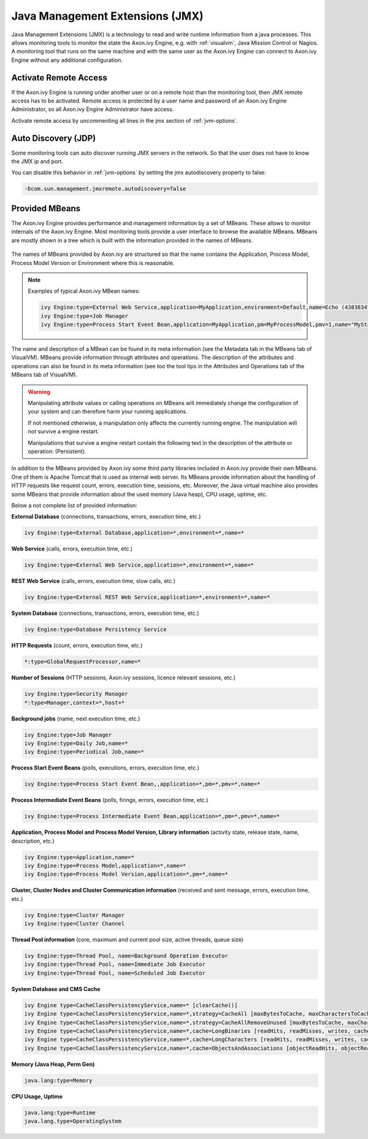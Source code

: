 .. _jmx:

Java Management Extensions (JMX)
================================

Java Management Extensions (JMX) is a technology to read and write runtime
information from a java processes. This allows monitoring tools to monitor the
state the Axon.ivy Engine, e.g. with :ref:`visualvm`, Java Mission Control or
Nagios. A monitoring tool that runs on the same machine and with the same user
as the Axon.ivy Engine can connect to Axon.ivy Engine without any additional
configuration.


Activate Remote Access
----------------------

If the Axon.ivy Engine is running under another user or on a remote host than
the monitoring tool, then JMX remote access has to be activated. Remote access
is protected by a user name and password of an Axon.ivy Engine Administrator, so
all Axon.ivy Engine Administrator have access.

Activate remote access by uncommenting all lines in the jmx section of :ref:`jvm-options`.


Auto Discovery (JDP)
--------------------

Some monitoring tools can auto discover running JMX servers in the network. So
that the user does not have to know the JMX ip and port.

You can disable this behavior in :ref:`jvm-options`
by setting the jmx autodiscovery property to false:

.. code-block:: properties

    -Dcom.sun.management.jmxremote.autodiscovery=false


Provided MBeans
---------------

The Axon.ivy Engine provides performance and management information by a set of
MBeans. These allows to monitor internals of the Axon.ivy Engine. Most
monitoring tools provide a user interface to browse the available MBeans. MBeans
are mostly shown in a tree which is built with the information provided in the
names of MBeans. 

.. figure:: /_images/visualvm/visualvm-mbeans.png

The names of MBeans provided by Axon.ivy are structured so that the name
contains the Application, Process Model, Process Model Version or Environment
where this is reasonable. 

.. note::
    Examples of typical Axon.ivy MBean names: 

    .. code-block:: properties

        ivy Engine:type=External Web Service,application=MyApplication,environment=Default,name=Echo (43838347ABCD)
        ivy Engine:type=Job Manager
        ivy Engine:type=Process Start Event Bean,application=MyApplication,pm=MyProcessModel,pmv=1,name="MyStartEventBean (3485471349/start.ivp)"

The name and description of a MBean can be found in its meta information (see
the Metadata tab in the MBeans tab of VisualVM). MBeans provide information
through attributes and operations. The description of the attributes and
operations can also be found in its meta information (see too the tool tips in
the Attributes and Operations tab of the MBeans tab of VisualVM).

.. warning::
    Manipulating attribute values or calling operations on MBeans will
    immediately change the configuration of your system and can therefore harm
    your running applications.

    If not mentioned otherwise, a manipulation only affects the currently
    running engine. The manipulation will not survive a engine restart.
    
    Manipulations that survive a engine restart contain the following text in
    the description of the attribute or operation: (Persistent).

In addition to the MBeans provided by Axon.ivy some third party libraries
included in Axon.ivy provide their own MBeans. One of them is Apache Tomcat that
is used as internal web server. Its MBeans provide information about the
handling of HTTP requests like request count, errors, execution time, sessions,
etc. Moreover, the Java virtual machine also provides some MBeans that provide
information about the used memory (Java heap), CPU usage, uptime, etc.

Below a not complete list of provided information:

**External Database** (connections, transactions, errors, execution time, etc.)

.. code-block:: properties
        
    ivy Engine:type=External Database,application=*,environment=*,name=*

**Web Service** (calls, errors, execution time, etc.)

.. code-block:: properties
        
    ivy Engine:type=External Web Service,application=*,environment=*,name=*

**REST Web Service** (calls, errors, execution time, slow calls, etc.)

.. code-block:: properties
        
    ivy Engine:type=External REST Web Service,application=*,environment=*,name=*

**System Database** (connections, transactions, errors, execution time, etc.)

.. code-block:: properties
        
    ivy Engine:type=Database Persistency Service

**HTTP Requests** (count, errors, execution time, etc.)

.. code-block:: properties

    *:type=GlobalRequestProcessor,name=*

**Number of Sessions** (HTTP sessions, Axon.ivy sessions, licence relevant sessions, etc.)

.. code-block:: properties

    ivy Engine:type=Security Manager
    *:type=Manager,context=*,host=*

**Background jobs** (name, next execution time, etc.)

.. code-block:: properties
   
    ivy Engine:type=Job Manager
    ivy Engine:type=Daily Job,name=*
    ivy Engine:type=Periodical Job,name=*

**Process Start Event Beans** (polls, executions, errors, execution time, etc.)

.. code-block:: properties
   
    ivy Engine:type=Process Start Event Bean,,application=*,pm=*,pmv=*,name=*

**Process Intermediate Event Beans** (polls, firings, errors, execution time, etc.)

.. code-block:: properties

    ivy Engine:type=Process Intermediate Event Bean,application=*,pm=*,pmv=*,name=*

**Application, Process Model and Process Model Version, Library information** (activity state, release state, name, description, etc.)

.. code-block:: properties

    ivy Engine:type=Application,name=*
    ivy Engine:type=Process Model,application=*,name=*
    ivy Engine:type=Process Model Version,application=*,pm=*,name=*

**Cluster, Cluster Nodes and Cluster Communication information** (received and sent message, errors, execution time, etc.)

.. code-block:: properties

    ivy Engine:type=Cluster Manager
    ivy Engine:type=Cluster Channel

**Thread Pool information** (core, maximum and current pool size, active threads, queue size)

.. code-block:: properties

    ivy Engine:type=Thread Pool, name=Background Operation Executor
    ivy Engine:type=Thread Pool, name=Immediate Job Executor
    ivy Engine:type=Thread Pool, name=Scheduled Job Executor

**System Database and CMS Cache**

.. code-block:: properties

    ivy Engine type=CacheClassPersistencyService,name=* [clearCache()]
    ivy Engine type=CacheClassPersistencyService,name=*,strategy=CacheAll [maxBytesToCache, maxCharactersToCache]
    ivy Engine type=CacheClassPersistencyService,name=*,strategy=CacheAllRemoveUnused [maxBytesToCache, maxCharactersToCache, countLimit, usageLimit]
    ivy Engine type=CacheClassPersistencyService,name=*,cache=LongBinaries [readHits, readMisses, writes, cachedLongValues, clearCache()]
    ivy Engine type=CacheClassPersistencyService,name=*,cache=LongCharacters [readHits, readMisses, writes, cachedLongValues, clearCache()]
    ivy Engine type=CacheClassPersistencyService,name=*,cache=ObjectsAndAssociations [objectReadHits, objectReadMisses, objectWrites, cachedObjects, associationReadHits, associationReadMisses, associationWrites, cachedAssociations, clearCache()]

**Memory (Java Heap, Perm Gen)**

.. code-block:: properties

    java.lang:type=Memory

**CPU Usage, Uptime**

.. code-block:: properties
        
    java.lang:type=Runtime
    java.lang.type=OperatingSystem
